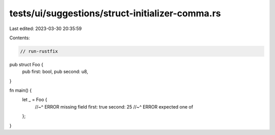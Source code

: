 tests/ui/suggestions/struct-initializer-comma.rs
================================================

Last edited: 2023-03-30 20:35:59

Contents:

.. code-block:: rs

    // run-rustfix

pub struct Foo {
    pub first: bool,
    pub second: u8,
}

fn main() {
    let _ = Foo {
        //~^ ERROR missing field
        first: true
        second: 25
        //~^ ERROR expected one of
    };
}


